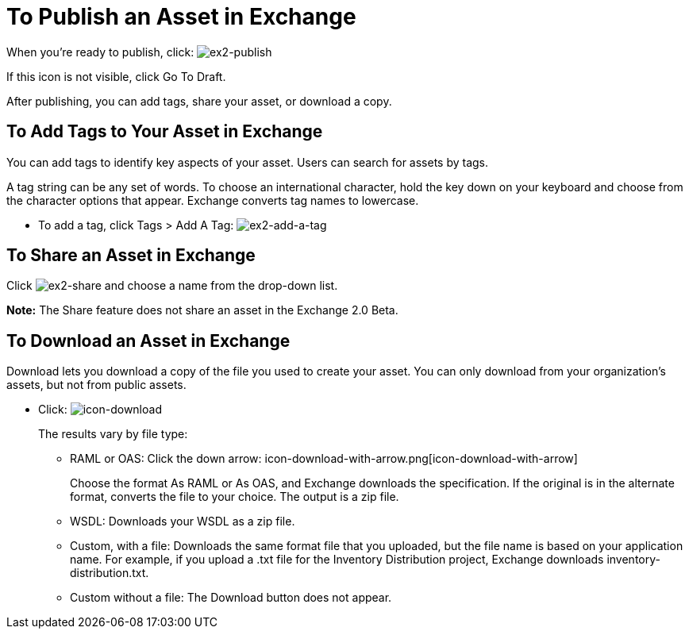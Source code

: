 = To Publish an Asset in Exchange
:keywords: exchange, portal

When you're ready to publish, click: image:ex2-publish.png[ex2-publish]

If this icon is not visible, click Go To Draft.

After publishing, you can add tags, share your asset, or download a copy.

== To Add Tags to Your Asset in Exchange

You can add tags to identify key aspects of your asset. Users 
can search for assets by tags. 

A tag string can be any set of words. To choose an international character, hold the key down on your keyboard and choose from the character options that appear. Exchange converts tag names to lowercase.

* To add a tag, click Tags > Add A Tag: image:ex2-add-a-tag.png[ex2-add-a-tag]

== To Share an Asset in Exchange

Click image:ex2-share.png[ex2-share] and choose a name from the drop-down list.

*Note:* The Share feature does not share an asset in the Exchange 2.0 Beta.

== To Download an Asset in Exchange

Download lets you download a copy of the file you used to create your asset. You can only download from your organization's assets, but not from public assets.	

* Click: image:icon-download.png[icon-download]
+
The results vary by file type:
+
** RAML or OAS: Click the down arrow: icon-download-with-arrow.png[icon-download-with-arrow]
+
Choose the format As RAML or As OAS, and Exchange downloads the specification. If the original is in the
alternate format, converts the file to your choice. The output is a zip file.
** WSDL: Downloads your WSDL as a zip file.
** Custom, with a file: Downloads the same format file that you uploaded, but the file name is based on your application name. For example, if you upload a .txt file for the Inventory Distribution project, Exchange 
downloads inventory-distribution.txt.
** Custom without a file: The Download button does not appear.
